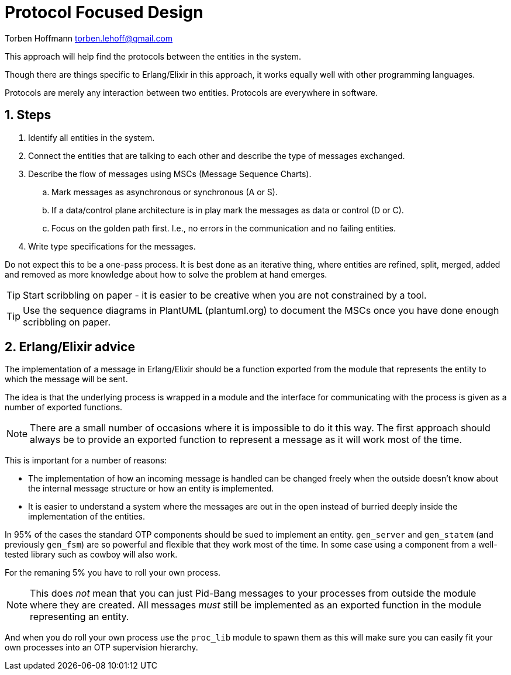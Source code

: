 = Protocol Focused Design

Torben Hoffmann
torben.lehoff@gmail.com

:imagesdir: images
:doctype: article
////      
:toc:
:toclevels: 2
////
:numbered:

++++
<link rel="stylesheet"  href="http://cdnjs.cloudflare.com/ajax/libs/font-awesome/3.1.0/css/font-awesome.min.css">
++++

:icons: font

////
:source-highlighter: rouge
////

:source-highlighter: pygments
:source-language: python

:pygmetns-style: tango
:pygments-linenums-mode: inline

:stem: asciimath

This approach will help find the protocols between the entities in the system.

Though there are things specific to Erlang/Elixir in this approach, it works equally
well with other programming languages.

Protocols are merely any interaction between two entities. Protocols are everywhere
in software.

== Steps

. Identify all entities in the system.
. Connect the entities that are talking to each other and describe the type of
messages exchanged.
. Describe the flow of messages using MSCs (Message Sequence Charts).
.. Mark messages as asynchronous or synchronous (A or S).
.. If a data/control plane architecture is in play mark the messages as data or
control (D or C).
.. Focus on the golden path first. I.e., no errors in the communication and no
failing entities.
. Write type specifications for the messages.

Do not expect this to be a one-pass process. It is best done as an iterative thing,
where entities are refined, split, merged, added and removed as more knowledge about
how to solve the problem at hand emerges.

TIP: Start scribbling on paper - it is easier to be creative when you are not
constrained by a tool.

TIP: Use the sequence diagrams in PlantUML (plantuml.org) to document the MSCs once
you have done enough scribbling on paper.

== Erlang/Elixir advice

The implementation of a message in Erlang/Elixir should be a function exported from
the module that represents the entity to which the message will be sent.

The idea is that the underlying process is wrapped in a module and the interface for
communicating with the process is given as a number of exported functions.

NOTE: There are a small number of occasions where it is impossible to do it this way.
The first approach should always be to provide an exported function to represent a
message as it will work most of the time.

This is important for a number of reasons:

* The implementation of how an incoming message is handled can be changed freely when
  the outside doesn't know about the internal message structure or how an entity is
  implemented.
* It is easier to understand a system where the messages are out in the open instead
  of burried deeply inside the implementation of the entities.

In 95% of the cases the standard OTP components should be sued to implement an
entity. `gen_server` and `gen_statem` (and previously `gen_fsm`) are so powerful and
flexible that they work most of the time. In some case using a component from a
well-tested library such as cowboy will also work.

For the remaning 5% you have to roll your own process.

NOTE: This does _not_ mean that you can just Pid-Bang messages to your processes from
outside the module where they are created. All messages _must_ still be implemented
as an exported function in the module representing an entity.

And when you do roll your own process use the `proc_lib` module to spawn them as this
will make sure you can easily fit your own processes into an OTP supervision
hierarchy.


